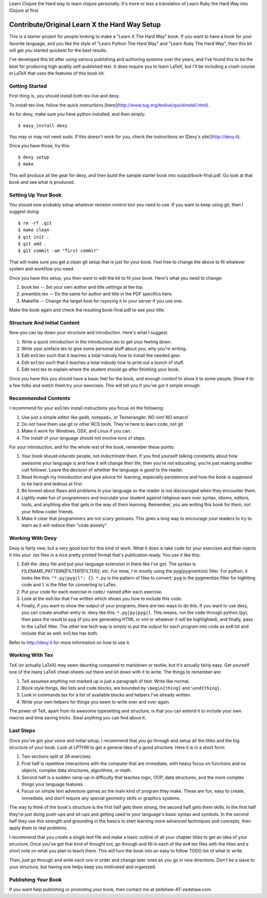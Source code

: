 
Learn Clojure the Hard way to learn clojure personally.
It's more or less a translation of Learn Ruby the Hard Way into Clojure at first.

Contribute/Original Learn X the Hard Way Setup
==============================================

This is a starter project for people looking to make a "Learn X The Hard Way"
book.  If you want to have a book for your favorite language, and you like the
style of "Learn Python The Hard Way" and "Learn Ruby The Hard Way", then this
kit will get you started quickest for the best results.

I've developed this kit after using various publishing and authoring systems
over the years, and I've found this to be the best for producing high quality
self-published text.  It does require you to learn LaTeX, but I'll be including
a crash course in LaTeX that uses the features of this book kit.

Getting Started
---------------

First thing is, you should install both tex-live and dexy.

To install tex-live, follow the quick instructions [here](http://www.tug.org/texlive/quickinstall.html).

As for dexy, make sure you have python installed, and then simply::

    $ easy_install dexy

You may or may not need sudo. If this doesn't work for you, check the instructions on [Dexy's site](http://dexy.it).

Once you have those, try this::

  $ dexy setup
  $ make

This will produce all the gear for dexy, and then build the sample starter book
into output/book-final.pdf.  Go look at that book and see what is produced.


Setting Up Your Book
--------------------

You should now probably setup whatever revision control tool you need to use.
If you want to keep using git, then I suggest doing::

  $ rm -rf .git
  $ make clean
  $ git init .
  $ git add .
  $ git commit -am "first commit"

That will make sure you get a clean git setup that is just for your book.  Feel
free to change the above to fit whatever system and workflow you need.

Once you have this setup, you then want to edit the kit to fit your book.
Here's what you need to change:

1. book.tex -- Set your own author and title settings at the top.
2. preamble.tex -- Do the same for author and title in the PDF specifics here.
3. Makefile -- Change the target host for rsyncing it to your server if you use one.

Make the book again and check the resulting book-final.pdf to see your title.

Structure And Initial Content
-----------------------------

Now you can lay down your structure and introduction.  Here's what I suggest.

1. Write a quick introduction in the introduction.tex to get your feeling down.
2. Write your preface.tex to give some personal stuff about you, why you're writing.
3. Edit ex0.tex such that it teaches a total nobody how to install the needed gear.
4. Edit ex1.tex such that it teaches a total nobody how to print out a bunch of stuff.
5. Edit next.tex to explain where the student should go after finishing your book. 

Once you have this you should have a basic feel for the book, and enough
content to show it to some people.  Show it to a few folks and watch them try
your exercises.  This will tell you if you've got it simple enough.


Recommended Contents
--------------------

I recommend for your ex0.tex install instructions you focus on the following:

1. Use just a simple editor like gedit, notepad+, or Textwrangler.  NO vim! NO emacs!

2. Do *not* have them use git or other RCS tools. They're here to learn code, not git.

3. Make it work for Windows, OSX, and Linux if you can.

4. The install of your language should not involve tons of steps.

For your introduction, and for the whole rest of the book, remember these
points:

1. Your book should *educate* people, not *indoctrinate* them.  If you find yourself talking constantly about how awesome your language is and how it will change their life, then you're not educating, you're just making another cult follower.  Leave the decision of whether the language is good to the reader.

2. Read through my Introduction and give advice for learning, especially persistence and how the book is *supposed* to be hard and tedious at first.

3. Be honest about flaws and problems in your language so the reader is not discouraged when they encounter them.

4. Lightly make fun of programmers and inoculate your student against religious wars over syntax, idioms, editors, tools, and anything else that gets in the way of them learning.  Remember, you are writing this book for *them*, not your fellow coder friends.

5. Make it clear that programmers are not scary geniuses.  This goes a long way to encourage your readers to try to learn as it will reduce their "code anxiety".


Working With Dexy
-----------------

Dexy is fairly new, but a very good tool for this kind of work.  What it does
is take code for your exercises and then injects it into your .tex files in a
nice pretty printed format that's publication ready.  You use it like this:

1. Edit the .dexy file and put your language extension in there like I've got. The syntax is FILENAME_PATTERN|FILTER1|FILTER2, etc.  For mine, I'm mostly using the pyg(pygmentize) filter.  For python, it looks like this: ``"*.py|pyg|l": {}``. ``*.py`` is the pattern of files to convert, ``pyg`` is the pygmentize filter for highlting code and ``l`` is the filter for converting to LaTex.  

2. Put your code for each exercise in ``code/`` named after each exercise.

3. Look at the ex0.tex that I've written which shows you how to include this code.

4. Finally, if you want to show the output of your programs, there are two ways to do this.  If you want to use dexy, you can create another entry in .dexy like this: ``*.py|py|pyg|l``.  This means, run the code through python (py), then pass the result to pyg (if you are generating HTML or xml or whatever it will be highlighted), and finally, pass to the LaTeX filter.  The other low tech way is simply to put the output for each program into code as ex#.txt and include that as well. ex0.tex has both.

Refer to http://dexy.it for more information on how to use it.


Working With Tex
----------------

TeX (or actually LaTeX) may seem daunting compared to markdown or textile, but
it's actually fairly easy.  Get yourself one of the many LaTeX cheat-sheets out
there and sit down with it to write.  The things to remember are:

1. TeX assumes anything not marked up is just a paragraph of text. Write like normal.
2. Block style things, like lists and code blocks, are bounded by ``\begin{thing}`` and ``\end{thing}``.
3. Look in commands.tex for a list of available blocks and helpers I've already written.
4. Write your own helpers for things you seem to write over and over again.

The power of TeX, apart from its awesome typesetting and structure, is that you
can extend it to include your own macros and time saving tricks.  Steal
anything you can find about it.


Last Steps
----------

Once you've got your voice and initial setup, I recommend that you go through
and setup all the titles and the big structure of your book.  Look at LPTHW to
get a general idea of a good structure.  Here it is in a short form:

1. Two sections split at 26 exercises.
2. First half is repetitive interactions with the computer that are immediate, with heavy focus on functions and no objects, complex data structures, algorithms, or math.
3. Second half is a sudden ramp-up in difficulty that teaches logic, OOP, data structures, and the more complex things your language features.
4. Focus on simple text adventure games as the main kind of program they make.  These are fun, easy to create, immediate, and don't require any special geometry skills or graphics systems.

The way to think of the book's structure is the first half gets them strong,
the second half gets them skills.  In the first half they're just doing
push-ups and sit-ups and getting used to your language's basic syntax and
symbols.  In the second half they use this strength and grounding in the basics
to start learning more advanced techniques and concepts, then apply them to
real problems.

I recommend that you create a single text file and make a basic outline of all
your chapter titles to get an idea of your structure.  Once you've got that
kind of thought out, go through and fill in each of the ex#.tex files with the
titles and a short note on what you plan to teach there.  This will turn the
book into an easy to follow TODO list of what to write.

Then, just go through and write each one in order and change later ones as you
go in new directions.  Don't be a slave to your structure, but having one helps
keep you motivated and organized.


Publishing Your Book
--------------------

If you want help publishing or promoting your book, then contact me at
zedshaw-AT-zedshaw.com.



